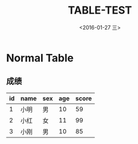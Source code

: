 #+title: TABLE-TEST
#+date: <2016-01-27 三>
#+tags: emacs, org-mode, test

* Normal Table
** 成绩
| id | name | sex | age | score |
|----+------+-----+-----+-------|
|  1 | 小明 | 男  |  10 |    59 |
|  2 | 小红 | 女  |  11 |    99 |
|  3 | 小刚 | 男  |  10 |    85 |
|----+------+-----+-----+-------|
